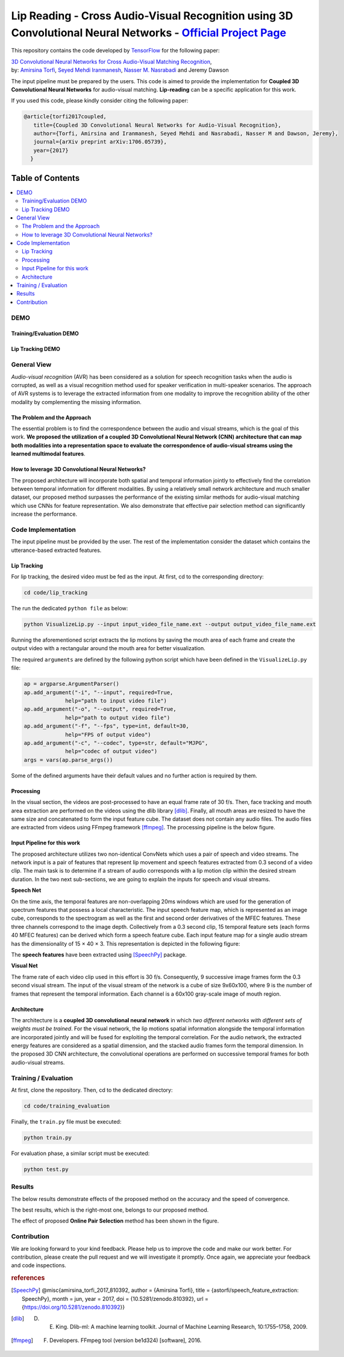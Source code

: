 ===========================================================================================================================
Lip Reading - Cross Audio-Visual Recognition using 3D Convolutional Neural Networks - `Official Project Page`_
===========================================================================================================================

.. image:: https://img.shields.io/badge/contributions-welcome-brightgreen.svg?style=flat
    :target: https://github.com/astorfi/3D-convolutional-Audio-Visual/pulls
.. image:: https://badges.frapsoft.com/os/v2/open-source.svg?v=102
    :target: https://github.com/ellerbrock/open-source-badge/
.. image:: https://travis-ci.org/astorfi/lip-reading-deeplearning.svg?branch=master
    :target: https://travis-ci.org/astorfi/lip-reading-deeplearning
.. image:: https://coveralls.io/repos/github/astorfi/3D-convolutional-Audio-Visual/badge.svg?branch=master
    :target: https://coveralls.io/github/astorfi/3D-convolutional-Audio-Visual?branch=master
.. image:: https://zenodo.org/badge/94938983.svg
   :target: https://zenodo.org/badge/latestdoi/94938983

This repository contains the code developed by TensorFlow_ for the following paper:


| `3D Convolutional Neural Networks for Cross Audio-Visual Matching Recognition`_,
| by: `Amirsina Torfi`_, `Seyed Mehdi Iranmanesh`_, `Nasser M. Nasrabadi`_ and Jeremy Dawson


.. _3D Convolutional Neural Networks for Cross Audio-Visual Matching Recognition: https://arxiv.org/abs/1706.05739
.. _TensorFlow: https://www.tensorflow.org/
.. _Official Project Page: https://codeocean.com/2017/07/14/3d-convolutional-neural-networks-for-audio-visual-recognition/code
.. _Amirsina Torfi: https://astorfi.github.io/
.. _Seyed Mehdi Iranmanesh: http://community.wvu.edu/~seiranmanesh/
.. _Nasser M. Nasrabadi: http://nassernasrabadi.wixsite.com/mysite


.. |im1| image:: readme_images/1.gif


.. |im2| image:: readme_images/2.gif


.. |im3| image:: readme_images/3.gif


|im1| |im2| |im3|

The input pipeline must be prepared by the users. This code is aimed to provide the implementation for **Coupled 3D Convolutional Neural Networks** for
audio-visual matching. **Lip-reading** can be a specific application for this work.

If you used this code, please kindly consider citing the following paper:

.. code:: shell

  @article{torfi2017coupled,
     title={Coupled 3D Convolutional Neural Networks for Audio-Visual Recognition},
     author={Torfi, Amirsina and Iranmanesh, Seyed Mehdi and Nasrabadi, Nasser M and Dawson, Jeremy},
     journal={arXiv preprint arXiv:1706.05739},
     year={2017}
    }

#################
Table of Contents
#################
.. contents::
  :local:
  :depth: 3


-----
DEMO
-----

~~~~~~~~~~~~~~~~~~~~~~~~
Training/Evaluation DEMO
~~~~~~~~~~~~~~~~~~~~~~~~

|training|

.. |training| image:: readme_images/liptrackingdemo.png
    :target: https://asciinema.org/a/kXIDzZt1UzRioL1gDPzOy9VkZ

~~~~~~~~~~~~~~~~~
Lip Tracking DEMO
~~~~~~~~~~~~~~~~~

|liptrackingdemo|

.. |liptrackingdemo| image:: readme_images/liptrackingdemo.png
    :target: https://asciinema.org/a/RiZtscEJscrjLUIhZKkoG3GVm
.. https://asciinema.org/a/m1r1OaoUXsEECNZKzpkfAXg7y

--------------
General View
--------------

*Audio-visual recognition* (AVR) has been considered as
a solution for speech recognition tasks when the audio is
corrupted, as well as a visual recognition method used
for speaker verification in multi-speaker scenarios. The approach of AVR systems is to leverage the extracted
information from one modality to improve the recognition ability of
the other modality by complementing the missing information.

~~~~~~~~~~~~~~~~~~~~~~~~~~~~~~~~~~~
The Problem and the Approach
~~~~~~~~~~~~~~~~~~~~~~~~~~~~~~~~~~~

The essential problem is to find the correspondence between the audio and visual streams, which is the goal
of this work. **We proposed the utilization of a coupled 3D Convolutional Neural Network (CNN) architecture that can map
both modalities into a representation space to evaluate the correspondence of audio-visual streams using the learned
multimodal features**.

~~~~~~~~~~~~~~~~~~~~~~~~~~~~~~~~~~~~~~~~~~~~~~~~~~
How to leverage 3D Convolutional Neural Networks?
~~~~~~~~~~~~~~~~~~~~~~~~~~~~~~~~~~~~~~~~~~~~~~~~~~

The proposed architecture will incorporate both spatial and temporal information jointly to
effectively find the correlation between temporal information
for different modalities. By using a relatively small network architecture and much
smaller dataset, our proposed
method surpasses the performance of the existing similar
methods for audio-visual matching which use CNNs for
feature representation. We also demonstrate that effective
pair selection method can significantly increase the performance.


--------------------
Code Implementation
--------------------

The input pipeline must be provided by the user. The rest of the implementation consider the dataset
which contains the utterance-based extracted features.

~~~~~~~~~~~~~
Lip Tracking
~~~~~~~~~~~~~

For lip tracking, the desired video must be fed as the input. At first, cd to the
corresponding directory:

.. code:: shell

    cd code/lip_tracking

The run the dedicated ``python file`` as below:

.. code:: shell

    python VisualizeLip.py --input input_video_file_name.ext --output output_video_file_name.ext

Running the aforementioned script extracts the lip motions by saving the mouth
area of each frame and create the output video with a rectangular around the
mouth area for better visualization.

The required ``arguments`` are defined by the following python script which
have been defined in the ``VisualizeLip.py`` file:

.. code:: python

  ap = argparse.ArgumentParser()
  ap.add_argument("-i", "--input", required=True,
               help="path to input video file")
  ap.add_argument("-o", "--output", required=True,
               help="path to output video file")
  ap.add_argument("-f", "--fps", type=int, default=30,
               help="FPS of output video")
  ap.add_argument("-c", "--codec", type=str, default="MJPG",
               help="codec of output video")
  args = vars(ap.parse_args())

Some of the defined arguments have their default values and no further action is
required by them.



~~~~~~~~~~~
Processing
~~~~~~~~~~~

In the visual section, the videos are post-processed to have an equal frame rate of 30 f/s. Then, face tracking and mouth area extraction are performed on the videos using the
dlib library [dlib]_. Finally, all mouth areas are resized to have the same size and concatenated to form the input feature
cube. The dataset does not contain any audio files. The audio files are extracted from
videos using FFmpeg framework [ffmpeg]_. The processing pipeline is the below figure.

.. image:: readme_images/processing.gif

~~~~~~~~~~~~~~~~~~~~~~~~~~~~~
Input Pipeline for this work
~~~~~~~~~~~~~~~~~~~~~~~~~~~~~

.. .. image:: https://github.com/astorfi/3D-convolutional-speaker-recognition/blob/master/_images/Speech_GIF.gif
..     :target: https://github.com/astorfi/3D-convolutional-speaker-recognition/blob/master/_images/Speech_GIF.gif

The proposed architecture utilizes two non-identical ConvNets which uses a pair of speech and video
streams. The network input is a pair of features that represent lip movement and
speech features extracted from 0.3 second of a video clip. The main task is to determine if a
stream of audio corresponds with a lip motion clip within the desired stream duration. In the two next sub-sections,
we are going to explain the inputs for speech and visual streams.


**Speech Net**


On the time axis, the temporal features are non-overlapping
20ms windows which are used for the generation of spectrum features
that possess a local characteristic.
The input speech feature map, which is represented as an image cube,
corresponds to the spectrogram
as well as the first and second order derivatives of the
MFEC features. These three channels correspond to the image depth. Collectively from a 0.3 second
clip, 15 temporal feature sets (each
forms 40 MFEC features) can be derived which form a
speech feature cube. Each input feature map for a single audio stream has the dimensionality of 15 × 40 × 3.
This representation is depicted in the following figure:

.. image:: readme_images/Speech_GIF.gif

The **speech features** have been extracted using [SpeechPy]_ package.

**Visual Net**

The frame rate of each video clip used in this effort is 30 f/s.
Consequently, 9 successive image frames form the 0.3 second visual stream.
The input of the visual stream of the network is a cube of size 9x60x100,
where 9 is the number of frames that represent the temporal information. Each
channel is a 60x100 gray-scale image of mouth region.

.. image:: readme_images/lip_motion.jpg



~~~~~~~~~~~~
Architecture
~~~~~~~~~~~~

The architecture is a **coupled 3D convolutional neural network** in which *two
different networks with different sets of weights must be trained*.
For the visual network, the lip motions spatial information alongside the temporal information are
incorporated jointly and will be fused for exploiting the temporal
correlation. For the audio network, the extracted energy features are
considered as a spatial dimension, and the stacked audio frames form the
temporal dimension. In the proposed 3D CNN architecture, the convolutional operations
are performed on successive temporal frames for both audio-visual streams.

.. image:: readme_images/DNN-Coupled.png


----------------------
Training / Evaluation
----------------------

At first, clone the repository. Then, cd to the dedicated directory:

.. code:: shell

    cd code/training_evaluation

Finally, the ``train.py`` file must be executed:

.. code:: shell

    python train.py

For evaluation phase, a similar script must be executed:

.. code:: shell

    python test.py


--------
Results
--------

The below results demonstrate effects of the proposed method on the accuracy
and the speed of convergence.

.. |accuracy| image:: readme_images/accuracy-bar-pairselection.png


.. |converge| image:: readme_images/convergence-speed.png


|accuracy|

The best results, which is the right-most one, belongs to our proposed method.

|converge|

The effect of proposed **Online Pair Selection** method has been shown in the figure.



-------------
Contribution
-------------

We are looking forward to your kind feedback. Please help us to improve the code and make
our work better. For contribution, please create the pull request and we will investigate it promptly.
Once again, we appreciate your feedback and code inspections.


.. rubric:: references

.. [SpeechPy] @misc{amirsina_torfi_2017_810392,
                    author       = {Amirsina Torfi},
                    title        = {astorfi/speech_feature_extraction: SpeechPy},
                    month        = jun,
                    year         = 2017,
                    doi          = {10.5281/zenodo.810392},
                    url          = {https://doi.org/10.5281/zenodo.810392}}

.. [dlib] D. E. King. Dlib-ml: A machine learning toolkit. Journal of Machine Learning Research, 10:1755–1758, 2009.
.. [ffmpeg] F. Developers. FFmpeg tool (version be1d324) [software], 2016.
